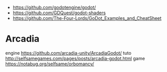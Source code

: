 - https://github.com/godotengine/godot/
- https://github.com/GDQuest/godot-shaders
- https://github.com/The-Four-Lords/GoDot_Examples_and_CheatSheet
* Arcadia
  engine https://github.com/arcadia-unity/ArcadiaGodot/
  tuto http://selfsamegames.com/pages/posts/arcadia-godot.html
  game https://notabug.org/selfsame/orbomancy/
